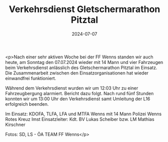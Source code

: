 #+TITLE: Verkehrsdienst Gletschermarathon Pitztal
#+DATE: 2024-07-07
#+FACEBOOK_URL: https://facebook.com/ffwenns/posts/852811906881263

<p>Nach einer sehr aktiven Woche bei der FF Wenns standen wir auch heute, am Sonntag den 07.07.2024 wieder mit 14 Mann und vier Fahrzeugen beim Verkehrsdienst anlässlich des Gletschermarathon Pitztal im Einsatz. Die Zusammenarbeit zwischen den Einsatzorganisationen hat wieder einwandfrei funktioniert.

Während dem Verkehrsdienst wurden wir um 12:03 Uhr zu einer Fahrzeugbergung alarmiert. Bericht dazu folgt. Nach rund fünf Stunden konnten wir um 13:00 Uhr den Verkehrsdienst samt Umleitung der L16 erfolgreich beenden. 

Im Einsatz:
KDOFA, TLFA, LFA und MTFA Wenns mit 14 Mann
Polizei Wenns
Rotes Kreuz Imst
Einsatzleiter: Kdt. BV Lukas Scheiber bzw. LM Mathias Kirschner 

Fotos: SD, LS - ÖA TEAM FF Wenns</p>
